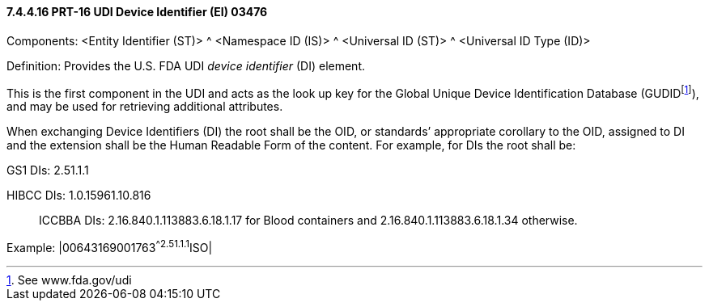 ==== 7.4.4.16 PRT-16 UDI Device Identifier (EI) 03476

Components: <Entity Identifier (ST)> ^ <Namespace ID (IS)> ^ <Universal ID (ST)> ^ <Universal ID Type (ID)>

Definition: Provides the U.S. FDA UDI _device identifier_ (DI) element.

This is the first component in the UDI and acts as the look up key for the Global Unique Device Identification Database (GUDIDfootnote:[See www.fda.gov/udi]), and may be used for retrieving additional attributes.

When exchanging Device Identifiers (DI) the root shall be the OID, or standards’ appropriate corollary to the OID, assigned to DI and the extension shall be the Human Readable Form of the content. For example, for DIs the root shall be:

GS1 DIs: 2.51.1.1

HIBCC DIs: 1.0.15961.10.816

____
ICCBBA DIs: 2.16.840.1.113883.6.18.1.17 for Blood containers and 2.16.840.1.113883.6.18.1.34 otherwise.
____

Example: |00643169001763^^2.51.1.1^ISO|

